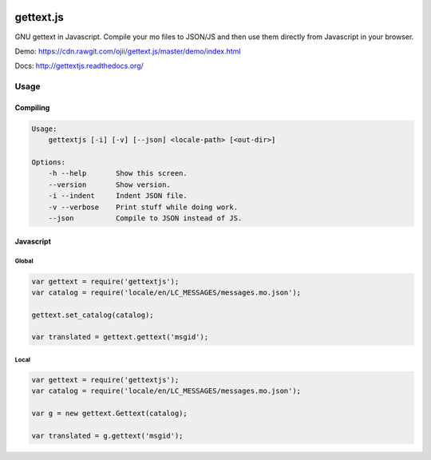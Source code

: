 .. image:: https://travis-ci.org/ojii/gettext.js.svg?branch=master
    :target: https://travis-ci.org/ojii/gettext.js

.. image:: https://readthedocs.org/projects/gettextjs/badge/?version=latest
    :target: http://gettextjs.readthedocs.org/en/latest/?badge=latest
    :alt: Documentation Status

gettext.js
##########


GNU gettext in Javascript. Compile your mo files to JSON/JS and then use them
directly from Javascript in your browser.

Demo: https://cdn.rawgit.com/ojii/gettext.js/master/demo/index.html

Docs: http://gettextjs.readthedocs.org/


Usage
=====

Compiling
---------

.. code-block::

    Usage:
        gettextjs [-i] [-v] [--json] <locale-path> [<out-dir>]

    Options:
        -h --help       Show this screen.
        --version       Show version.
        -i --indent     Indent JSON file.
        -v --verbose    Print stuff while doing work.
        --json          Compile to JSON instead of JS.


Javascript
----------

Global
~~~~~~

.. code-block::

    var gettext = require('gettextjs');
    var catalog = require('locale/en/LC_MESSAGES/messages.mo.json');

    gettext.set_catalog(catalog);

    var translated = gettext.gettext('msgid');


Local
~~~~~

.. code-block::

    var gettext = require('gettextjs');
    var catalog = require('locale/en/LC_MESSAGES/messages.mo.json');

    var g = new gettext.Gettext(catalog);

    var translated = g.gettext('msgid');
